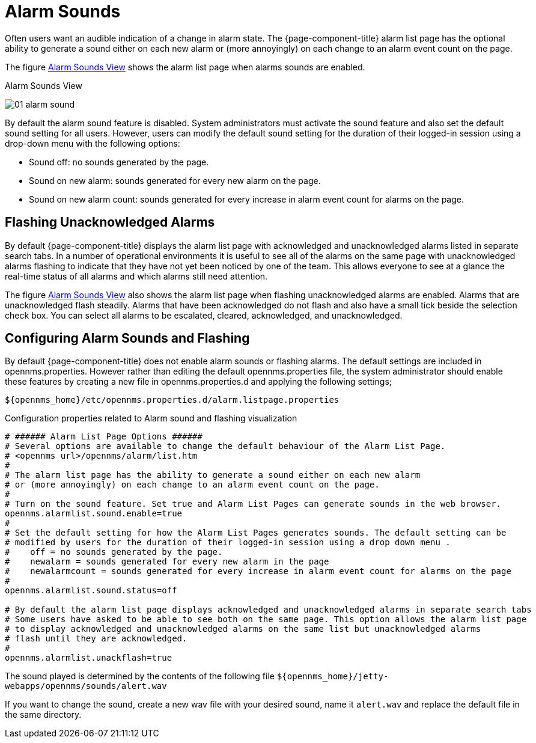 
[[ga-alarm-sounds]]
= Alarm Sounds

Often users want an audible indication of a change in alarm state. 
The {page-component-title} alarm list page has the optional ability to generate a sound either on each new alarm or (more annoyingly) on each change to an alarm event count on the page.

The figure <<ga-alarm-sounds-ui, Alarm Sounds View>> shows the alarm list page when alarms sounds are enabled.

[[ga-alarm-sounds-ui]]
.Alarm Sounds View
image:alarms/01_alarm-sound.png[]
 
By default the alarm sound feature is disabled. 
System administrators must activate the sound feature and also set the default sound setting for all users.
However, users can modify the default sound setting for the duration of their logged-in session using a drop-down menu with the following options:

* Sound off: no sounds generated by the page.
* Sound on new alarm: sounds generated for every new alarm on the page.
* Sound on new alarm count: sounds generated for every increase in alarm event count for alarms on the page.

== Flashing Unacknowledged Alarms 

By default {page-component-title} displays the alarm list page with acknowledged and unacknowledged alarms listed in separate search tabs.
In a number of operational environments it is useful to see all of the alarms on the same page with unacknowledged alarms flashing to indicate that they have not yet been noticed by one of the team.
This allows everyone to see at a glance the real-time status of all alarms and which alarms still need attention.

The figure <<ga-alarm-sounds-ui, Alarm Sounds View>> also shows the alarm list page when flashing unacknowledged alarms are enabled.
Alarms that are unacknowledged flash steadily.
Alarms that have been acknowledged do not flash and also have a small tick beside the selection check box.
You can select all alarms to be escalated, cleared, acknowledged, and unacknowledged.

== Configuring Alarm Sounds and Flashing

By default {page-component-title} does not enable alarm sounds or flashing alarms. 
The default settings are included in opennms.properties.
However rather than editing the default opennms.properties file, the system administrator should enable these features by creating a new file in opennms.properties.d and applying the following settings;

`$\{opennms_home}/etc/opennms.properties.d/alarm.listpage.properties`

.Configuration properties related to Alarm sound and flashing visualization
[source]
----
# ###### Alarm List Page Options ######
# Several options are available to change the default behaviour of the Alarm List Page.
# <opennms url>/opennms/alarm/list.htm 
#
# The alarm list page has the ability to generate a sound either on each new alarm
# or (more annoyingly) on each change to an alarm event count on the page.
# 
# Turn on the sound feature. Set true and Alarm List Pages can generate sounds in the web browser.
opennms.alarmlist.sound.enable=true
#
# Set the default setting for how the Alarm List Pages generates sounds. The default setting can be 
# modified by users for the duration of their logged-in session using a drop down menu . 
#    off = no sounds generated by the page.
#    newalarm = sounds generated for every new alarm in the page
#    newalarmcount = sounds generated for every increase in alarm event count for alarms on the page
#
opennms.alarmlist.sound.status=off

# By default the alarm list page displays acknowledged and unacknowledged alarms in separate search tabs
# Some users have asked to be able to see both on the same page. This option allows the alarm list page 
# to display acknowledged and unacknowledged alarms on the same list but unacknowledged alarms
# flash until they are acknowledged.
#
opennms.alarmlist.unackflash=true
----

The sound played is determined by the contents of the following file `$\{opennms_home}/jetty-webapps/opennms/sounds/alert.wav`

If you want to change the sound, create a new wav file with your desired sound, name it `alert.wav` and replace the default file in the same directory.

